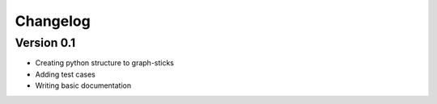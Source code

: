 =========
Changelog
=========

Version 0.1
===========

- Creating python structure to graph-sticks
- Adding test cases
- Writing basic documentation
